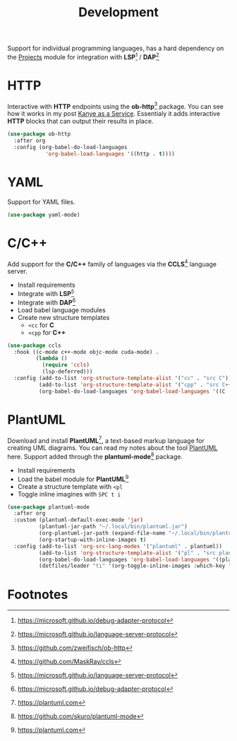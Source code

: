 #+TITLE: Development
#+AUTHOR: Christopher James Hayward
#+EMAIL: chris@chrishayward.xyz

#+PROPERTY: header-args:emacs-lisp :tangle development.el :comments org
#+PROPERTY: header-args:shell      :tangle no
#+PROPERTY: header-args            :results silent :eval no-export :comments org

#+OPTIONS: num:nil toc:nil todo:nil tasks:nil tags:nil
#+OPTIONS: skip:nil author:nil email:nil creator:nil timestamp:nil

Support for individual programming languages, has a hard dependency on the [[file:projects.org][Projects]] module for integration with *LSP*[fn:1] / *DAP*[fn:2]

* HTTP

Interactive with *HTTP* endpoints using the *ob-http*[fn:6] package. You can see how it works in my post [[file:../docs/posts/kanye-as-a-service.org.gpg][Kanye as a Service]]. Essentialy it adds interactive *HTTP* blocks that can output their results in place.

#+begin_src emacs-lisp
(use-package ob-http
  :after org
  :config (org-babel-do-load-languages
            'org-babel-load-languages '((http . t))))
#+end_src

* YAML

Support for YAML files.

#+begin_src emacs-lisp
(use-package yaml-mode)
#+end_src

* C/C++

Add support for the *C/C++* family of languages via the *CCLS*[fn:7] language server.

+ Install requirements
+ Integrate with *LSP*[fn:2]
+ Integrate with *DAP*[fn:1]
+ Load babel language modules
+ Create new structure templates
  * ~<cc~ for *C*
  * ~<cpp~ for *C++*

#+begin_src emacs-lisp
(use-package ccls
  :hook ((c-mode c++-mode objc-mode cuda-mode) .
         (lambda ()
           (require 'ccls)
           (lsp-deferred)))
  :config (add-to-list 'org-structure-template-alist '("cc" . "src C"))
          (add-to-list 'org-structure-template-alist '("cpp" . "src C++"))
          (org-babel-do-load-languages 'org-babel-load-languages '((C . t))))
#+end_src

* PlantUML

Download and install *PlantUML*[fn:8], a text-based markup language for creating UML diagrams. You can read my notes about the tool [[file:../docs/notes/plantuml.org.gpg][PlantUML]] here. Support added through the *plantuml-mode*[fn:9] package.

+ Install requirements
+ Load the babel module for *PlantUML*[fn:8]
+ Create a structure template with ~<pl~
+ Toggle inline imagines with =SPC t i=

#+begin_src emacs-lisp
(use-package plantuml-mode
  :after org
  :custom (plantuml-default-exec-mode 'jar)
          (plantuml-jar-path "~/.local/bin/plantuml.jar")
          (org-plantuml-jar-path (expand-file-name "~/.local/bin/plantuml.jar"))
          (org-startup-with-inline-images t)
  :config (add-to-list 'org-src-lang-modes '("plantuml" . plantuml))
          (add-to-list 'org-structure-template-alist '("pl" . "src plantuml"))
          (org-babel-do-load-languages 'org-babel-load-languages '((plantuml . t)))
          (dotfiles/leader "ti" '(org-toggle-inline-images :which-key "Images")))
#+end_src

* Footnotes

[fn:1] https://microsoft.github.io/debug-adapter-protocol

[fn:2] https://microsoft.github.io/language-server-protocol

[fn:3] https://golang.org

[fn:4] https://pkg.go.dev/golang.org/x/tools/gopls

[fn:5] https://emacswiki.org/emacs/GoMode

[fn:6] https://github.com/zweifisch/ob-http

[fn:7] https://github.com/MaskRay/ccls

[fn:8] https://plantuml.com

[fn:9] https://github.com/skuro/plantuml-mode

[fn:10] https://pypi.org/project/python-language-server/

[fn:11] https://emacswiki.org/emacs/PythonProgrammingInEmacs

[fn:12] https://python.org
